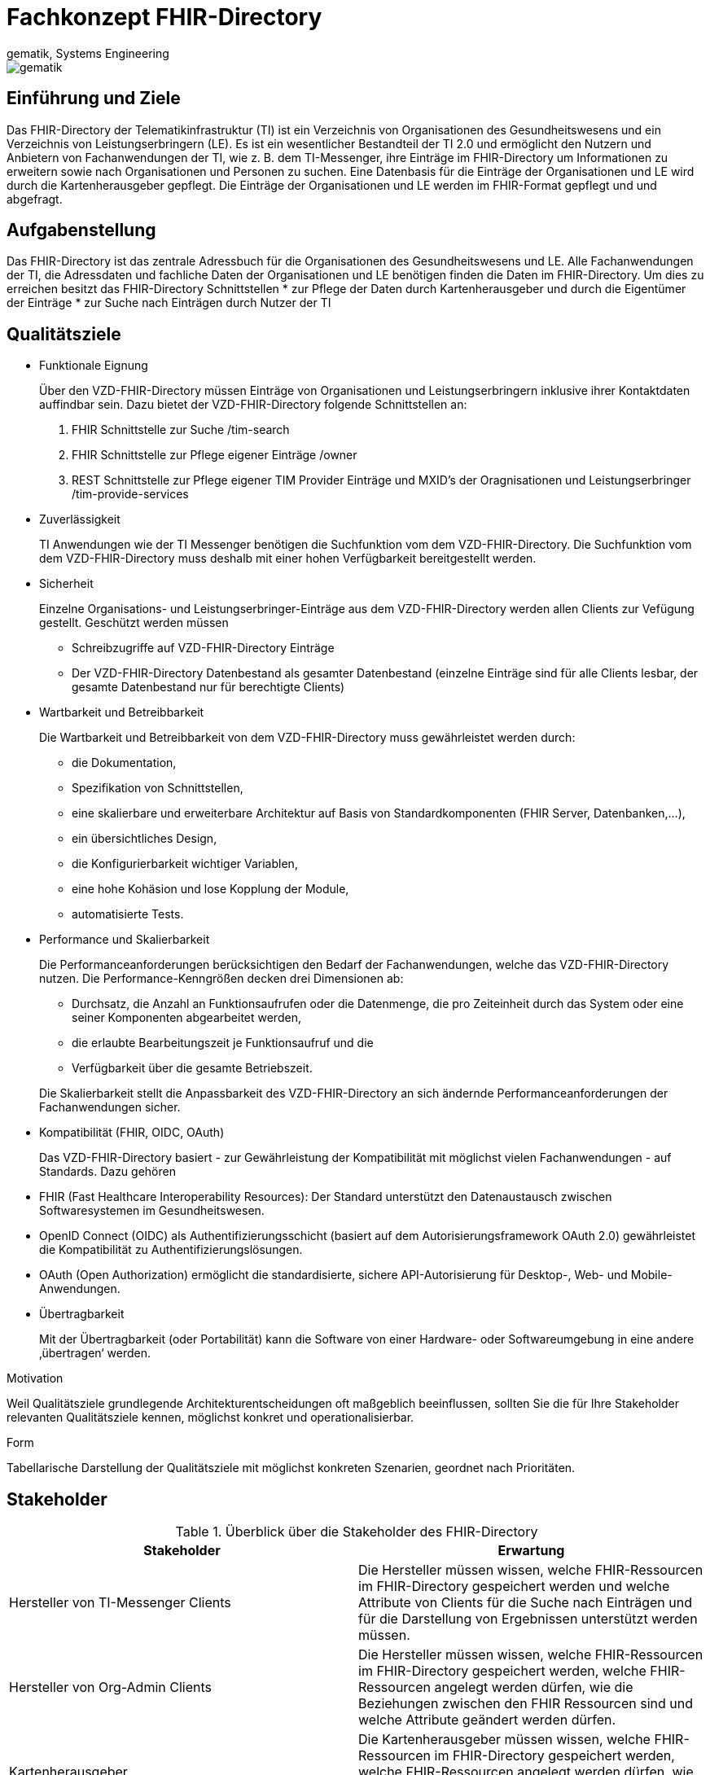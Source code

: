 = Fachkonzept FHIR-Directory
gematik, Systems Engineering
:source-highlighter: rouge
:title-page:
:imagesdir: images/
//:sectnums:
//:toc:
//:toclevels: 3
//:toc-title: Inhaltsverzeichnis

ifndef::env-github[]
image::gematik_logo.svg[gematik,float="right"]
endif::[]
ifdef::env-github[]
++++
<img align="right" role="right" src="images/gematik_logo.svg?raw=true"/>
++++
endif::[]

== Einführung und Ziele

Das FHIR-Directory der Telematikinfrastruktur (TI) ist ein Verzeichnis von Organisationen des Gesundheitswesens und ein Verzeichnis von Leistungserbringern (LE). Es ist ein wesentlicher Bestandteil der TI 2.0 und ermöglicht den Nutzern und Anbietern von Fachanwendungen der TI, wie z. B. dem TI-Messenger, ihre Einträge im FHIR-Directory um Informationen zu erweitern sowie nach Organisationen und Personen zu suchen.
Eine Datenbasis für die Einträge der Organisationen und LE wird durch die Kartenherausgeber gepflegt. Die Einträge der Organisationen und LE werden im FHIR-Format gepflegt und und abgefragt.

== Aufgabenstellung

Das FHIR-Directory ist das zentrale Adressbuch für die Organisationen des Gesundheitswesens und LE. Alle Fachanwendungen der TI, die Adressdaten und fachliche Daten der Organisationen und LE benötigen finden die Daten im FHIR-Directory.
Um dies zu erreichen besitzt das FHIR-Directory Schnittstellen
* zur Pflege der Daten durch Kartenherausgeber und durch die Eigentümer der Einträge
* zur Suche nach Einträgen durch Nutzer der TI

== Qualitätsziele


* Funktionale Eignung
+
Über den VZD-FHIR-Directory müssen Einträge von Organisationen und Leistungserbringern inklusive ihrer Kontaktdaten auffindbar sein. Dazu bietet der VZD-FHIR-Directory folgende Schnittstellen an:

. FHIR Schnittstelle zur Suche /tim-search
. FHIR Schnittstelle zur Pflege eigener Einträge /owner
. REST Schnittstelle zur Pflege eigener TIM Provider Einträge und MXID's der Oragnisationen und Leistungserbringer /tim-provide-services

* Zuverlässigkeit
+
TI Anwendungen wie der TI Messenger benötigen die Suchfunktion vom dem VZD-FHIR-Directory. Die Suchfunktion vom dem VZD-FHIR-Directory muss deshalb mit einer hohen Verfügbarkeit bereitgestellt werden.

* Sicherheit
+
Einzelne Organisations- und Leistungserbringer-Einträge aus dem VZD-FHIR-Directory werden allen Clients zur Vefügung gestellt. Geschützt werden müssen

- Schreibzugriffe auf VZD-FHIR-Directory Einträge
- Der VZD-FHIR-Directory Datenbestand als gesamter Datenbestand (einzelne Einträge sind für alle Clients lesbar, der gesamte Datenbestand nur für berechtigte Clients)

* Wartbarkeit und Betreibbarkeit
+
Die Wartbarkeit und Betreibbarkeit von dem VZD-FHIR-Directory muss gewährleistet werden durch:

- die Dokumentation,
- Spezifikation von Schnittstellen,
- eine skalierbare und erweiterbare Architektur auf Basis von Standardkomponenten (FHIR Server, Datenbanken,...),
- ein übersichtliches Design,
- die Konfigurierbarkeit wichtiger Variablen,
- eine hohe Kohäsion und lose Kopplung der Module,
- automatisierte Tests.

* Performance und Skalierbarkeit
+
Die Performanceanforderungen berücksichtigen den Bedarf der Fachanwendungen, welche das VZD-FHIR-Directory nutzen. Die Performance-Kenngrößen decken drei Dimensionen ab:

- Durchsatz, die Anzahl an Funktionsaufrufen oder die Datenmenge, die pro Zeiteinheit durch das System oder eine seiner Komponenten abgearbeitet werden,
- die erlaubte Bearbeitungszeit je Funktionsaufruf und die
- Verfügbarkeit über die gesamte Betriebszeit.

+
Die Skalierbarkeit stellt die Anpassbarkeit des VZD-FHIR-Directory an sich ändernde Performanceanforderungen der Fachanwendungen sicher.

* Kompatibilität (FHIR, OIDC, OAuth)
+
Das VZD-FHIR-Directory basiert - zur Gewährleistung der Kompatibilität mit möglichst vielen Fachanwendungen - auf Standards. Dazu gehören

* FHIR (Fast Healthcare Interoperability Resources): Der Standard unterstützt den Datenaustausch zwischen Softwaresystemen im Gesundheitswesen.
* OpenID Connect (OIDC) als Authentifizierungsschicht (basiert auf dem Autorisierungsframework OAuth 2.0) gewährleistet die Kompatibilität zu Authentifizierungslösungen.
* OAuth (Open Authorization) ermöglicht die standardisierte, sichere API-Autorisierung für Desktop-, Web- und Mobile-Anwendungen.


* Übertragbarkeit
+
Mit der Übertragbarkeit (oder Portabilität) kann die Software von einer Hardware- oder Softwareumgebung in eine andere ‚übertragen‘ werden.


Motivation

Weil Qualitätsziele grundlegende Architekturentscheidungen oft maßgeblich beeinflussen, sollten Sie die für Ihre Stakeholder relevanten Qualitätsziele kennen, möglichst konkret und operationalisierbar.

Form

Tabellarische Darstellung der Qualitätsziele mit möglichst konkreten Szenarien, geordnet nach Prioritäten.

== Stakeholder

.Überblick über die Stakeholder des FHIR-Directory
|===
|Stakeholder |Erwartung

|Hersteller von TI-Messenger Clients
|Die Hersteller müssen wissen, welche FHIR-Ressourcen im FHIR-Directory gespeichert werden und welche Attribute von Clients für die Suche nach Einträgen und für die  Darstellung von Ergebnissen unterstützt werden müssen.

|Hersteller von Org-Admin Clients
|Die Hersteller müssen wissen, welche FHIR-Ressourcen im FHIR-Directory gespeichert werden, welche FHIR-Ressourcen angelegt werden dürfen, wie die Beziehungen zwischen den FHIR Ressourcen sind und welche Attribute geändert werden dürfen.

|Kartenherausgeber
|Die Kartenherausgeber müssen wissen, welche FHIR-Ressourcen im FHIR-Directory gespeichert werden, welche FHIR-Ressourcen angelegt werden dürfen, wie die Beziehungen zwischen den FHIR Ressourcen sind und welche Attribute geändert werden dürfen.

|Hersteller von TI-Messenger Fachdiensten
|Die Hersteller müssen wissen, welche FHIR-Ressourcen sie erzeugen und ändern dürfen und welche Attribute sie pflegen müssen.

|gematik
|Die gematik muss in der Lage sein die Daten-Qualität im FHIR-Directory zu prüfen.
|===

== Randbedingungen
uhe
Inhalt
Randbedingungen und Vorgaben, die ihre Freiheiten bezüglich Entwurf, Implementierung oder Ihres Entwicklungsprozesses einschränken. Diese Randbedingungen gelten manchmal organisations- oder firmenweit über die Grenzen einzelner Systeme hinweg.
Motivation
Für eine tragfähige Architektur sollten Sie genau wissen, wo Ihre Freiheitsgrade bezüglich der Entwurfsentscheidungen liegen und wo Sie Randbedingungen beachten müssen. Sie können Randbedingungen vielleicht noch verhandeln, zunächst sind sie aber da.
Form
Einfache Tabellen der Randbedingungen mit Erläuterungen. Bei Bedarf unterscheiden Sie technische, organisatorische und politische Randbedingungen oder übergreifende Konventionen (beispielsweise Programmier- oder Versionierungsrichtlinien, Dokumentations- oder Namenskonvention).
Siehe Randbedingungen in der online-Dokumentation (auf Englisch!).

Das VZD-FHIR-Directory muss mit dem VZD-LDAP-Directory [gemSpec_VZD] koexistieren. Die Daten aus dem VZD-LDAP-Directory werden in das VZD-FHIR-Directory synchronisiert und können dort ergänzt werden.
Das VZD-FHIR-Directory muss die nötigen Services für den TI-Messenger bereitstellen [gemSpec_TI-Messenger-Client][gemSpec_TI-Messenger-Dienst][gemSpec_TI-Messenger-FD].



== Kontextabgrenzung
cp
Inhalt
Die Kontextabgrenzung grenzt das System von allen Kommunikationsbeziehungen (Nachbarsystemen und Benutzerrollen) ab. Sie legt damit die externen Schnittstellen fest.
Differenzieren Sie fachliche (fachliche Ein- und Ausgaben) und technische Kontexte (Kanäle, Protokolle, Hardware), falls nötig.
Motivation
Die fachlichen und technischen Schnittstellen zur Kommunikation gehören zu den kritischsten Aspekten eines Systems. Stellen Sie sicher, dass Sie diese komplett verstanden haben.
Form
Verschiedene Optionen:
•	Diverse Kontextdiagramme
•	Listen von Kommunikationsbeziehungen mit deren Schnittstellen
Siehe Kontextabgrenzung in der online-Dokumentation (auf Englisch!).


== Fachlicher Kontext
image::VZD_Systemkontext.svg[VZD Systemkontext]






------
cp
Inhalt
Festlegung aller Kommunikationsbeziehungen (Nutzer, IT-Systeme, …) mit Erklärung der fachlichen Ein- und Ausgabedaten oder Schnittstellen. Zusätzlich (bei Bedarf) fachliche Datenformate oder Protokolle der Kommunikation mit den Nachbarsystemen.
Motivation
Alle Beteiligten müssen verstehen, welche fachlichen Informationen mit der Umwelt ausgetauscht werden.
Form
Alle Diagrammarten, die das System als Blackbox darstellen und die fachlichen Schnittstellen zu den Nachbarsystemen beschreiben.
Alternativ oder ergänzend können Sie eine Tabelle verwenden. Der Titel gibt den Namen Ihres Systems wieder; die drei Spalten sind: Kommunikationsbeziehung, Eingabe, Ausgabe.
<Diagramm und/oder Tabelle>
<optional: Erläuterung der externen fachlichen Schnittstellen>

== Technischer Kontext
cp
Inhalt
Technische Schnittstellen (Kanäle, Übertragungsmedien) zwischen dem System und seiner Umwelt. Zusätzlich eine Erklärung (mapping), welche fachlichen Ein- und Ausgaben über welche technischen Kanäle fließen.
Motivation
Viele Stakeholder treffen Architekturentscheidungen auf Basis der technischen Schnittstellen des Systems zu seinem Kontext.
Insbesondere bei der Entwicklung von Infrastruktur oder Hardware sind diese technischen Schnittstellen durchaus entscheidend.
Form
Beispielsweise UML Deployment-Diagramme mit den Kanälen zu Nachbarsystemen, begleitet von einer Tabelle, die Kanäle auf Ein-/Ausgaben abbildet.
<Diagramm oder Tabelle>
<optional: Erläuterung der externen technischen Schnittstellen>
<Mapping fachliche auf technische Schnittstellen>

== Lösungsstrategie
uhe
Inhalt
Kurzer Überblick über die grundlegenden Entscheidungen und Lösungsansätze, die Entwurf und Implementierung des Systems prägen. Hierzu gehören:
•	Technologieentscheidungen
•	Entscheidungen über die Top-Level-Zerlegung des Systems, beispielsweise die Verwendung gesamthaft prägender Entwurfs- oder Architekturmuster,
•	Entscheidungen zur Erreichung der wichtigsten Qualitätsanforderungen sowie
•	relevante organisatorische Entscheidungen, beispielsweise für bestimmte Entwicklungsprozesse oder Delegation bestimmter Aufgaben an andere Stakeholder.
Motivation
Diese wichtigen Entscheidungen bilden wesentliche „Eckpfeiler“ der Architektur. Von ihnen hängen viele weitere Entscheidungen oder Implementierungsregeln ab.
Form
Fassen Sie die zentralen Entwurfsentscheidungen kurz zusammen. Motivieren Sie, ausgehend von Aufgabenstellung, Qualitätszielen und Randbedingungen, was Sie entschieden haben und warum Sie so entschieden haben. Vermeiden Sie redundante Beschreibungen und verweisen Sie eher auf weitere Ausführungen in Folgeabschnitten.
Siehe Lösungsstrategie in der online-Dokumentation (auf Englisch!).

== Bausteinsicht
cp
Inhalt
Diese Sicht zeigt die statische Zerlegung des Systems in Bausteine sowie deren Beziehungen. Beispiele für Bausteine sind unter anderem:
•	Module
•	Komponenten
•	Subsysteme
•	Klassen
•	Interfaces
•	Pakete
•	Bibliotheken
•	Frameworks
•	Schichten
•	Partitionen
•	Tiers
•	Funktionen
•	Makros
•	Operationen
•	Datenstrukturen

Diese Sicht sollte in jeder Architekturdokumentation vorhanden sein. In der Analogie zum Hausbau bildet die Bausteinsicht den Grundrissplan.
Motivation
Behalten Sie den Überblick über den Quellcode, indem Sie die statische Struktur des Systems durch Abstraktion verständlich machen.
Damit ermöglichen Sie Kommunikation auf abstrakterer Ebene, ohne zu viele Implementierungsdetails offenlegen zu müssen.
Form
Die Bausteinsicht ist eine hierarchische Sammlung von Blackboxen und Whiteboxen (siehe Abbildung unten) und deren Beschreibungen.

Ebene 1 ist die Whitebox-Beschreibung des Gesamtsystems, zusammen mit Blackbox-Beschreibungen der darin enthaltenen Bausteine.
Ebene 2 zoomt in einige Bausteine der Ebene 1 hinein. Sie enthält somit die Whitebox-Beschreibungen ausgewählter Bausteine der Ebene 1, jeweils zusammen mit Blackbox-Beschreibungen darin enthaltener Bausteine.
Ebene 3 zoomt in einige Bausteine der Ebene 2 hinein, usw.
Siehe Bausteinsicht in der online-Dokumentation (auf Englisch!).

== Whitebox Gesamtsystem
uhe
An dieser Stelle beschreiben Sie die Zerlegung des Gesamtsystems anhand des nachfolgenden Whitebox-Templates. Dieses enthält:
•	Ein Übersichtsdiagramm
•	die Begründung dieser Zerlegung
•	Blackbox-Beschreibungen der hier enthaltenen Bausteine. Dafür haben Sie verschiedene Optionen:
–	in einer Tabelle, gibt einen kurzen und pragmatischen Überblick über die enthaltenen Bausteine sowie deren Schnittstellen.
–	als Liste von Blackbox-Beschreibungen der Bausteine, gemäß dem Blackbox-Template (siehe unten). Diese Liste können Sie, je nach Werkzeug, etwa in Form von Unterkapiteln (Text), Unter-Seiten (Wiki) oder geschachtelten Elementen (Modellierungswerkzeug) darstellen.
•	(optional:) wichtige Schnittstellen, die nicht bereits im Blackbox-Template eines der Bausteine erläutert werden, aber für das Verständnis der Whitebox von zentraler Bedeutung sind. Aufgrund der vielfältigen Möglichkeiten oder Ausprägungen von Schnittstellen geben wir hierzu kein weiteres Template vor. Im schlimmsten Fall müssen Sie Syntax, Semantik, Protokolle, Fehlerverhalten, Restriktionen, Versionen, Qualitätseigenschaften, notwendige Kompatibilitäten und vieles mehr spezifizieren oder beschreiben. Im besten Fall kommen Sie mit Beispielen oder einfachen Signaturen zurecht.
<Übersichtsdiagramm>
Begründung
<Erläuternder Text>
Enthaltene Bausteine
<Beschreibung der enthaltenen Bausteine (Blackboxen)>
Wichtige Schnittstellen
<Beschreibung wichtiger Schnittstellen>
Hier folgen jetzt Erläuterungen zu Blackboxen der Ebene 1.
Falls Sie die tabellarische Beschreibung wählen, so werden Blackboxen darin nur mit Name und Verantwortung nach folgendem Muster beschrieben:
Name	Verantwortung
<Blackbox 1>	 <Text>
<Blackbox 2>	 <Text>
Falls Sie die ausführliche Liste von Blackbox-Beschreibungen wählen, beschreiben Sie jede wichtige Blackbox in einem eigenen Blackbox-Template. Dessen Überschrift ist jeweils der Namen dieser Blackbox.
<Name Blackbox 1>
Beschreiben Sie die <Blackbox 1> anhand des folgenden Blackbox-Templates:
•	Zweck/Verantwortung
•	Schnittstelle(n), sofern diese nicht als eigenständige Beschreibungen herausgezogen sind. Hierzu gehören eventuell auch Qualitäts- und Leistungsmerkmale dieser Schnittstelle.
•	(Optional) Qualitäts-/Leistungsmerkmale der Blackbox, beispielsweise Verfügbarkeit, Laufzeitverhalten o. Ä.
•	(Optional) Ablageort/Datei(en)
•	(Optional) Erfüllte Anforderungen, falls Sie Traceability zu Anforderungen benötigen.
•	(Optional) Offene Punkte/Probleme/Risiken
<Zweck/Verantwortung>
<Schnittstelle(n)>
<(Optional) Qualitäts-/Leistungsmerkmale>
<(Optional) Ablageort/Datei(en)>
<(Optional) Erfüllte Anforderungen>
<(optional) Offene Punkte/Probleme/Risiken>
<Name Blackbox 2>
<Blackbox-Template>
<Name Blackbox n>
<Blackbox-Template>

== Laufzeitsicht
cp
Inhalt
Diese Sicht erklärt konkrete Abläufe und Beziehungen zwischen Bausteinen in Form von Szenarien aus den folgenden Bereichen:
•	Wichtige Abläufe oder Features: Wie führen die Bausteine der Architektur die wichtigsten Abläufe durch?
•	Interaktionen an kritischen externen Schnittstellen: Wie arbeiten Bausteine mit Nutzern und Nachbarsystemen zusammen?
•	Betrieb und Administration: Inbetriebnahme, Start, Stop.
•	Fehler- und Ausnahmeszenarien
Anmerkung: Das Kriterium für die Auswahl der möglichen Szenarien (d.h. Abläufe) des Systems ist deren Architekturrelevanz. Es geht nicht darum, möglichst viele Abläufe darzustellen, sondern eine angemessene Auswahl zu dokumentieren.
Motivation
Sie sollten verstehen, wie (Instanzen von) Bausteine(n) Ihres Systems ihre jeweiligen Aufgaben erfüllen und zur Laufzeit miteinander kommunizieren.
Nutzen Sie diese Szenarien in der Dokumentation hauptsächlich für eine verständlichere Kommunikation mit denjenigen Stakeholdern, die die statischen Modelle (z.B. Bausteinsicht, Verteilungssicht) weniger verständlich finden.
Form
Für die Beschreibung von Szenarien gibt es zahlreiche Ausdrucksmöglichkeiten. Nutzen Sie beispielsweise:
•	Nummerierte Schrittfolgen oder Aufzählungen in Umgangssprache
•	Aktivitäts- oder Flussdiagramme
•	Sequenzdiagramme
•	BPMN (Geschäftsprozessmodell und -notation) oder EPKs (Ereignis-Prozessketten)
•	Zustandsautomaten
•	…
Siehe Laufzeitsicht in der online-Dokumentation (auf Englisch!).
<Bezeichnung Laufzeitszenario 1>
•	<hier Laufzeitdiagramm oder Ablaufbeschreibung einfügen>
•	<hier Besonderheiten bei dem Zusammenspiel der Bausteine in diesem Szenario erläutern>
<Bezeichnung Laufzeitszenario 2>
…
<Bezeichnung Laufzeitszenario n>
…

== Verteilungssicht
uhe
Inhalt
Die Verteilungssicht beschreibt:
1.	die technische Infrastruktur, auf der Ihr System ausgeführt wird, mit Infrastrukturelementen wie Standorten, Umgebungen, Rechnern, Prozessoren, Kanälen und Netztopologien sowie sonstigen Bestandteilen, und
2.	die Abbildung von (Software-)Bausteinen auf diese Infrastruktur.
Häufig laufen Systeme in unterschiedlichen Umgebungen, beispielsweise Entwicklung-/Test- oder Produktionsumgebungen. In solchen Fällen sollten Sie alle relevanten Umgebungen aufzeigen.
Nutzen Sie die Verteilungssicht insbesondere dann, wenn Ihre Software auf mehr als einem Rechner, Prozessor, Server oder Container abläuft oder Sie Ihre Hardware sogar selbst konstruieren.
Aus Softwaresicht genügt es, auf die Aspekte zu achten, die für die Softwareverteilung relevant sind. Insbesondere bei der Hardwareentwicklung kann es notwendig sein, die Infrastruktur mit beliebigen Details zu beschreiben.
Motivation
Software läuft nicht ohne Infrastruktur. Diese zugrundeliegende Infrastruktur beeinflusst Ihr System und/oder querschnittliche Lösungskonzepte, daher müssen Sie diese Infrastruktur kennen.
Form
Das oberste Verteilungsdiagramm könnte bereits in Ihrem technischen Kontext enthalten sein, mit Ihrer Infrastruktur als EINE Blackbox. Jetzt zoomen Sie in diese Infrastruktur mit weiteren Verteilungsdiagrammen hinein:
•	Die UML stellt mit Verteilungsdiagrammen (Deployment diagrams) eine Diagrammart zur Verfügung, um diese Sicht auszudrücken. Nutzen Sie diese, evtl. auch geschachtelt, wenn Ihre Verteilungsstruktur es verlangt.
•	Falls Ihre Infrastruktur-Stakeholder andere Diagrammarten bevorzugen, die beispielsweise Prozessoren und Kanäle zeigen, sind diese hier ebenfalls einsetzbar.
Siehe Verteilungssicht in der online-Dokumentation (auf Englisch!).
Infrastruktur Ebene 1
An dieser Stelle beschreiben Sie (als Kombination von Diagrammen mit Tabellen oder Texten):
•	die Verteilung des Gesamtsystems auf mehrere Standorte, Umgebungen, Rechner, Prozessoren o. Ä., sowie die physischen Verbindungskanäle zwischen diesen,
•	wichtige Begründungen für diese Verteilungsstruktur,
•	Qualitäts- und/oder Leistungsmerkmale dieser Infrastruktur,
•	Zuordnung von Softwareartefakten zu Bestandteilen der Infrastruktur
Für mehrere Umgebungen oder alternative Deployments kopieren Sie diesen Teil von arc42 für alle wichtigen Umgebungen/Varianten.
<Übersichtsdiagramm>
Begründung
<Erläuternder Text>
Qualitäts- und/oder Leistungsmerkmale
<Erläuternder Text>
Zuordnung von Bausteinen zu Infrastruktur
<Beschreibung der Zuordnung>
Infrastruktur Ebene 2
An dieser Stelle können Sie den inneren Aufbau (einiger) Infrastrukturelemente aus Ebene 1 beschreiben.
Für jedes Infrastrukturelement kopieren Sie die Struktur aus Ebene 1.
<Infrastrukturelement 1>
<Diagramm + Erläuterungen>
<Infrastrukturelement 2>
<Diagramm + Erläuterungen>
…
<Infrastrukturelement n>
<Diagramm + Erläuterungen>

== Architekturentscheidungen
cp
Inhalt
Wichtige, teure, große oder riskante Architektur- oder Entwurfsentscheidungen inklusive der jeweiligen Begründungen. Mit "Entscheidungen" meinen wir hier die Auswahl einer von mehreren Alternativen unter vorgegebenen Kriterien.
Wägen Sie ab, inwiefern Sie Entscheidungen hier zentral beschreiben, oder wo eine lokale Beschreibung (z.B. in der Whitebox-Sicht von Bausteinen) sinnvoller ist. Vermeiden Sie Redundanz. Verweisen Sie evtl. auf Abschnitt 4, wo schon grundlegende strategische Entscheidungen beschrieben wurden.
Motivation
Stakeholder des Systems sollten wichtige Entscheidungen verstehen und nachvollziehen können.
Form
Verschiedene Möglichkeiten:
•	ADR (Architecture Decision Record) für jede wichtige Entscheidung
•	Liste oder Tabelle, nach Wichtigkeit und Tragweite der Entscheidungen geordnet
•	ausführlicher in Form einzelner Unterkapitel je Entscheidung
Siehe Architekturentscheidungen in der arc42 Dokumentation (auf Englisch!). Dort finden Sie Links und Beispiele zum Thema ADR.

== Qualitätsanforderungen
uhe
Inhalt
Dieser Abschnitt enthält möglichst alle Qualitätsanforderungen als Qualitätsbaum mit Szenarien. Die wichtigsten davon haben Sie bereits in Abschnitt 1.2 (Qualitätsziele) hervorgehoben.
Nehmen Sie hier auch Qualitätsanforderungen geringerer Priorität auf, deren Nichteinhaltung oder -erreichung geringe Risiken birgt.
Motivation
Weil Qualitätsanforderungen die Architekturentscheidungen oft maßgeblich beeinflussen, sollten Sie die für Ihre Stakeholder relevanten Qualitätsanforderungen kennen, möglichst konkret und operationalisiert.
Weiterführende Informationen
Siehe Qualitätsanforderungen in der online-Dokumentation (auf Englisch!).
Qualitätsbaum
Inhalt
Der Qualitätsbaum (à la ATAM) mit Qualitätsszenarien an den Blättern.
Motivation
Die mit Prioritäten versehene Baumstruktur gibt Überblick über die — oftmals zahlreichen — Qualitätsanforderungen.
•	Baumartige Verfeinerung des Begriffes „Qualität“, mit „Qualität“ oder „Nützlichkeit“ als Wurzel.
•	Mindmap mit Qualitätsoberbegriffen als Hauptzweige
In jedem Fall sollten Sie hier Verweise auf die Qualitätsszenarien des folgenden Abschnittes aufnehmen.
Qualitätsszenarien
Inhalt
Konkretisierung der (in der Praxis oftmals vagen oder impliziten) Qualitätsanforderungen durch (Qualitäts-)Szenarien.
Diese Szenarien beschreiben, was beim Eintreffen eines Stimulus auf ein System in bestimmten Situationen geschieht.
Wesentlich sind zwei Arten von Szenarien:
•	Nutzungsszenarien (auch bekannt als Anwendungs- oder Anwendungsfallszenarien) beschreiben, wie das System zur Laufzeit auf einen bestimmten Auslöser reagieren soll. Hierunter fallen auch Szenarien zur Beschreibung von Effizienz oder Performance. Beispiel: Das System beantwortet eine Benutzeranfrage innerhalb einer Sekunde.
•	Änderungsszenarien beschreiben eine Modifikation des Systems oder seiner unmittelbaren Umgebung. Beispiel: Eine zusätzliche Funktionalität wird implementiert oder die Anforderung an ein Qualitätsmerkmal ändert sich.
Motivation
Szenarien operationalisieren Qualitätsanforderungen und machen deren Erfüllung mess- oder entscheidbar.
Insbesondere wenn Sie die Qualität Ihrer Architektur mit Methoden wie ATAM überprüfen wollen, bedürfen die in Abschnitt 1.2 genannten Qualitätsziele einer weiteren Präzisierung bis auf die Ebene von diskutierbaren und nachprüfbaren Szenarien.
Form
Entweder tabellarisch oder als Freitext.

== Risiken und technische Schulden
cp
Inhalt
Eine nach Prioritäten geordnete Liste der erkannten Architekturrisiken und/oder technischen Schulden.
Risikomanagement ist Projektmanagement für Erwachsene.
—  Tim Lister Atlantic Systems Guild
Unter diesem Motto sollten Sie Architekturrisiken und/oder technische Schulden gezielt ermitteln, bewerten und Ihren Management-Stakeholdern (z.B. Projektleitung, Product-Owner) transparent machen.
Form
Liste oder Tabelle von Risiken und/oder technischen Schulden, eventuell mit vorgeschlagenen Maßnahmen zur Risikovermeidung, Risikominimierung oder dem Abbau der technischen Schulden.
Siehe Risiken und technische Schulden in der online-Dokumentation (auf Englisch!).
Glossar
Inhalt
Die wesentlichen fachlichen und technischen Begriffe, die Stakeholder im Zusammenhang mit dem System verwenden.
Nutzen Sie das Glossar ebenfalls als Übersetzungsreferenz, falls Sie in mehrsprachigen Teams arbeiten.
Motivation
Sie sollten relevante Begriffe klar definieren, so dass alle Beteiligten
•	diese Begriffe identisch verstehen, und
•	vermeiden, mehrere Begriffe für die gleiche Sache zu haben.
•	Zweispaltige Tabelle mit <Begriff> und <Definition>
•	Eventuell weitere Spalten mit Übersetzungen, falls notwendig.
Siehe Glossar in der online-Dokumentation (auf Englisch!).
Begriff	Definition
<Begriff-1>	<Definition-1>
<Begriff-2	<Definition-2>



